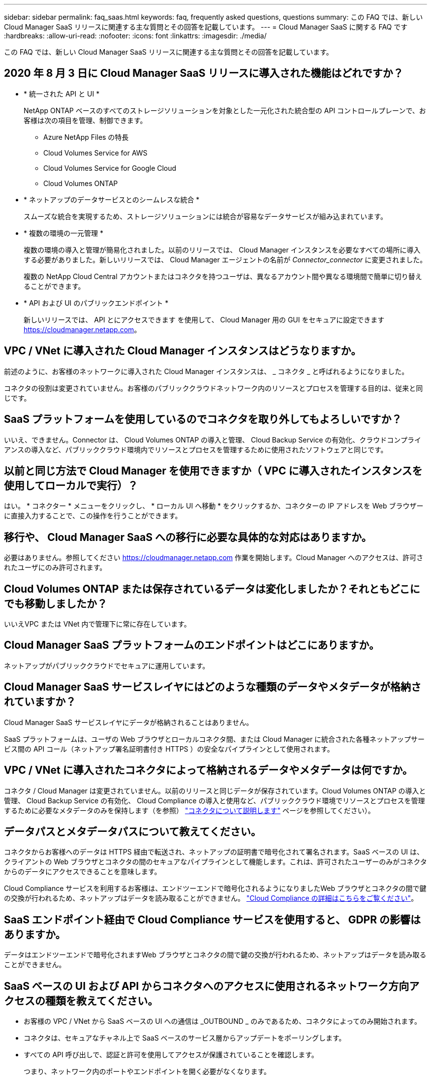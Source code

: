 ---
sidebar: sidebar 
permalink: faq_saas.html 
keywords: faq, frequently asked questions, questions 
summary: この FAQ では、新しい Cloud Manager SaaS リリースに関連する主な質問とその回答を記載しています。 
---
= Cloud Manager SaaS に関する FAQ です
:hardbreaks:
:allow-uri-read: 
:nofooter: 
:icons: font
:linkattrs: 
:imagesdir: ./media/


[role="lead"]
この FAQ では、新しい Cloud Manager SaaS リリースに関連する主な質問とその回答を記載しています。



== 2020 年 8 月 3 日に Cloud Manager SaaS リリースに導入された機能はどれですか？

* * 統一された API と UI *
+
NetApp ONTAP ベースのすべてのストレージソリューションを対象とした一元化された統合型の API コントロールプレーンで、お客様は次の項目を管理、制御できます。

+
** Azure NetApp Files の特長
** Cloud Volumes Service for AWS
** Cloud Volumes Service for Google Cloud
** Cloud Volumes ONTAP


* * ネットアップのデータサービスとのシームレスな統合 *
+
スムーズな統合を実現するため、ストレージソリューションには統合が容易なデータサービスが組み込まれています。

* * 複数の環境の一元管理 *
+
複数の環境の導入と管理が簡易化されました。以前のリリースでは、 Cloud Manager インスタンスを必要なすべての場所に導入する必要がありました。新しいリリースでは、 Cloud Manager エージェントの名前が _Connector_connector_ に変更されました。

+
複数の NetApp Cloud Central アカウントまたはコネクタを持つユーザは、異なるアカウント間や異なる環境間で簡単に切り替えることができます。

* * API および UI のパブリックエンドポイント *
+
新しいリリースでは、 API とにアクセスできます を使用して、 Cloud Manager 用の GUI をセキュアに設定できます  https://cloudmanager.netapp.com[]。





== VPC / VNet に導入された Cloud Manager インスタンスはどうなりますか。

前述のように、お客様のネットワークに導入された Cloud Manager インスタンスは、 _ コネクタ _ と呼ばれるようになりました。

コネクタの役割は変更されていません。お客様のパブリッククラウドネットワーク内のリソースとプロセスを管理する目的は、従来と同じです。



== SaaS プラットフォームを使用しているのでコネクタを取り外してもよろしいですか？

いいえ、できません。Connector は、 Cloud Volumes ONTAP の導入と管理、 Cloud Backup Service の有効化、クラウドコンプライアンスの導入など、パブリッククラウド環境内でリソースとプロセスを管理するために使用されたソフトウェアと同じです。



== 以前と同じ方法で Cloud Manager を使用できますか（ VPC に導入されたインスタンスを使用してローカルで実行）？

はい。 * コネクター * メニューをクリックし、 * ローカル UI へ移動 * をクリックするか、コネクターの IP アドレスを Web ブラウザーに直接入力することで、この操作を行うことができます。



== 移行や、 Cloud Manager SaaS への移行に必要な具体的な対応はありますか。

必要はありません。参照してください https://cloudmanager.netapp.com[] 作業を開始します。Cloud Manager へのアクセスは、許可されたユーザにのみ許可されます。



== Cloud Volumes ONTAP または保存されているデータは変化しましたか？それともどこにでも移動しましたか？

いいえVPC または VNet 内で管理下に常に存在しています。



== Cloud Manager SaaS プラットフォームのエンドポイントはどこにありますか。

ネットアップがパブリッククラウドでセキュアに運用しています。



== Cloud Manager SaaS サービスレイヤにはどのような種類のデータやメタデータが格納されていますか？

Cloud Manager SaaS サービスレイヤにデータが格納されることはありません。

SaaS プラットフォームは、ユーザの Web ブラウザとローカルコネクタ間、または Cloud Manager に統合された各種ネットアップサービス間の API コール（ネットアップ署名証明書付き HTTPS ）の安全なパイプラインとして使用されます。



== VPC / VNet に導入されたコネクタによって格納されるデータやメタデータは何ですか。

コネクタ / Cloud Manager は変更されていません。以前のリリースと同じデータが保存されています。Cloud Volumes ONTAP の導入と管理、 Cloud Backup Service の有効化、 Cloud Compliance の導入と使用など、パブリッククラウド環境でリソースとプロセスを管理するために必要なメタデータのみを保持します（を参照） link:concept_connectors.html["コネクタについて説明します"] ページを参照してください）。



== データパスとメタデータパスについて教えてください。

コネクタからお客様へのデータは HTTPS 経由で転送され、ネットアップの証明書で暗号化されて署名されます。SaaS ベースの UI は、クライアントの Web ブラウザとコネクタの間のセキュアなパイプラインとして機能します。これは、許可されたユーザーのみがコネクタからのデータにアクセスできることを意味します。

Cloud Compliance サービスを利用するお客様は、エンドツーエンドで暗号化されるようになりましたWeb ブラウザとコネクタの間で鍵の交換が行われるため、ネットアップはデータを読み取ることができません。 https://cloud.netapp.com/cloud-compliance["Cloud Compliance の詳細はこちらをご覧ください"^]。



== SaaS エンドポイント経由で Cloud Compliance サービスを使用すると、 GDPR の影響はありますか。

データはエンドツーエンドで暗号化されますWeb ブラウザとコネクタの間で鍵の交換が行われるため、ネットアップはデータを読み取ることができません。



== SaaS ベースの UI および API からコネクタへのアクセスに使用されるネットワーク方向アクセスの種類を教えてください。

* お客様の VPC / VNet から SaaS ベースの UI への通信は _OUTBOUND _ のみであるため、コネクタによってのみ開始されます。
* コネクタは、セキュアなチャネル上で SaaS ベースのサービス層からアップデートをポーリングします。
* すべての API 呼び出しで、認証と許可を使用してアクセスが保護されていることを確認します。
+
つまり、ネットワーク内のポートやエンドポイントを開く必要がなくなります。

* ユーザのブラウザクライアントと SaaS ベースの UI 間の通信には、ネットアップ署名証明書を使用した HTTPS が使用されます。




== ログインフローは変化しましたか。

いいえ。ログインフローは以前のリリースと同じです。ユーザがログインすると（ SSO またはクレデンシャル）、認証は以前と同様に Auth0 に対して行われます。

次の点に注意してください。

* SSO またはフェデレーションが設定されている場合は、使用されていたのと同じセキュリティ手順がまだ実行されています。会社の施設では、アクセスが連携しています。連携アクセスを利用する場合は、（会社の裁量で） MFA を追加してセキュリティを強化できます。
* ロールまたは権限に変更はありません。SaaS ベースのエンドポイントにアクセスできるのは、 Cloud Central アカウントに登録されているユーザのみです。
* incognito モードの使用、またはクライアントブラウザでサードパーティのクッキーが許可されていない設定は現在サポートされていません。




== SaaS ベースの Cloud Manager （ SOC2 、 FedRAMP など）は準拠していますか？

Cloud Manager は SOC2 認定を取得中です。

FedRAMP 認定に従い、 FedRAMP を必要とするお客様に対しては SaaS ベースの UI が有効になりません。
